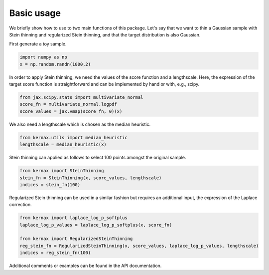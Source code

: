 Basic usage
===========

We briefly show how to use to two main functions of this package. Let's say that we want to thin a Gaussian sample with Stein thinning and regularized Stein thinning, and that
the target distribution is also Gaussian.

First generate a toy sample.

.. code::

    import numpy as np
    x = np.random.randn(1000,2)

In order to apply Stein thinning, we need the values of the score function and a lengthscale. 
Here, the expression of the target score function is straightforward and can be implemented by hand or with, e.g., scipy.

.. code::

    from jax.scipy.stats import multivariate_normal    
    score_fn = multivariate_normal.logpdf
    score_values = jax.vmap(score_fn, 0)(x)

We also need a lengthscale which is chosen as the median heuristic.

.. code::
    
    from kernax.utils import median_heuristic
    lengthscale = median_heuristic(x)

Stein thinning can applied as follows to select 100 points amongst the original sample.

.. code::

    from kernax import SteinThinning
    stein_fn = SteinThinning(x, score_values, lengthscale)
    indices = stein_fn(100)

Regularized Stein thinning can be used in a similar fashion but requires an additional input, the expression of the Laplace correction.

.. code::

    from kernax import laplace_log_p_softplus
    laplace_log_p_values = laplace_log_p_softplus(x, score_fn)

    from kernax import RegularizedSteinThinning
    reg_stein_fn = RegularizedSteinThinning(x, score_values, laplace_log_p_values, lengthscale)
    indices = reg_stein_fn(100)

Additional comments or examples can be found in the API documentation.